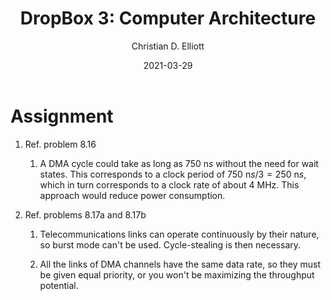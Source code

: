 #+TITLE: DropBox 3: Computer Architecture
#+AUTHOR: Christian D. Elliott
#+DATE: 2021-03-29
#+LaTeX_CLASS: article
#+LaTex_HEADER: \usepackage{siunitx}

* Assignment
1. Ref. problem 8.16
   1. A DMA cycle could take as long as \( \SI{750}{\nano}s \) without the need for
      wait states. This corresponds to a clock period of \( \SI{750}{\nano}s / 3
      = \SI{250}{\nano}s \), which in turn corresponds to a clock rate of about
      \( \SI{4}{\mega\hertz} \). This approach would reduce power consumption.

2. Ref. problems 8.17a and 8.17b

   1. Telecommunications links can operate continuously by their nature, so
      burst mode can't be used. Cycle-stealing is then necessary.

   2. All the links of DMA channels have the same data rate, so they must
      be given equal priority, or you won't be maximizing the throughput
      potential.

